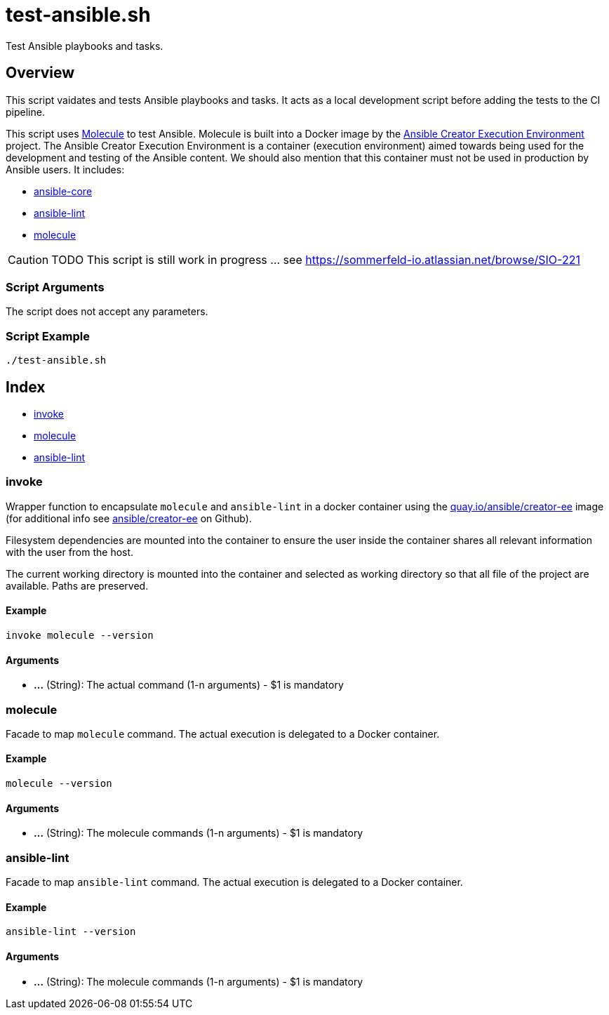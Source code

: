 = test-ansible.sh

// +-----------------------------------------------+
// |                                               |
// |    DO NOT EDIT HERE !!!!!                     |
// |                                               |
// |    File is auto-generated by pipline.         |
// |    Contents are based on bash script docs.    |
// |                                               |
// +-----------------------------------------------+


Test Ansible playbooks and tasks.

== Overview

This script vaidates and tests Ansible playbooks and tasks. It acts as a local development
script before adding the tests to the CI pipeline.

This script uses link:https://molecule.readthedocs.io/en/latest/index.html[Molecule] to test Ansible.
Molecule is built into a Docker image by the link:https://github.com/ansible/creator-ee[Ansible Creator Execution Environment]
project. The Ansible Creator Execution Environment is a container (execution environment) aimed towards
being used for the development and testing of the Ansible content. We should also mention that this
container must not be used in production by Ansible users. It includes:

* link:https://github.com/ansible/ansible[ansible-core]
* link:https://github.com/ansible/ansible-lint[ansible-lint]
* link:https://github.com/ansible-community/molecule[molecule]

[CAUTION]
TODO This script is still work in progress ... see https://sommerfeld-io.atlassian.net/browse/SIO-221

=== Script Arguments

The script does not accept any parameters.

=== Script Example

[source, bash]

----
./test-ansible.sh
----

== Index

* <<_invoke,invoke>>
* <<_molecule,molecule>>
* <<_ansible-lint,ansible-lint>>

=== invoke

Wrapper function to encapsulate `molecule` and `ansible-lint` in a docker container
using the link:https://quay.io/repository/ansible/creator-ee[quay.io/ansible/creator-ee] image (for
additional info see link:https://github.com/ansible/creator-ee[ ansible/creator-ee] on Github).

// Ansible runs in Docker as non-root user (the current user from the host is used inside the container).

Filesystem dependencies are mounted into the container to ensure the user inside the container shares
all relevant information with the user from the host.

The current working directory is mounted into the container and selected as working directory so that
all file of the project are available. Paths are preserved.

==== Example

[,bash]
----
invoke molecule --version
----

==== Arguments

* *...* (String): The actual command (1-n arguments) - $1 is mandatory

=== molecule

Facade to map `molecule` command. The actual execution is delegated
to a Docker container.

==== Example

[,bash]
----
molecule --version
----

==== Arguments

* *...* (String): The molecule commands (1-n arguments) - $1 is mandatory

=== ansible-lint

Facade to map `ansible-lint` command. The actual execution is delegated
to a Docker container.

==== Example

[,bash]
----
ansible-lint --version
----

==== Arguments

* *...* (String): The molecule commands (1-n arguments) - $1 is mandatory
